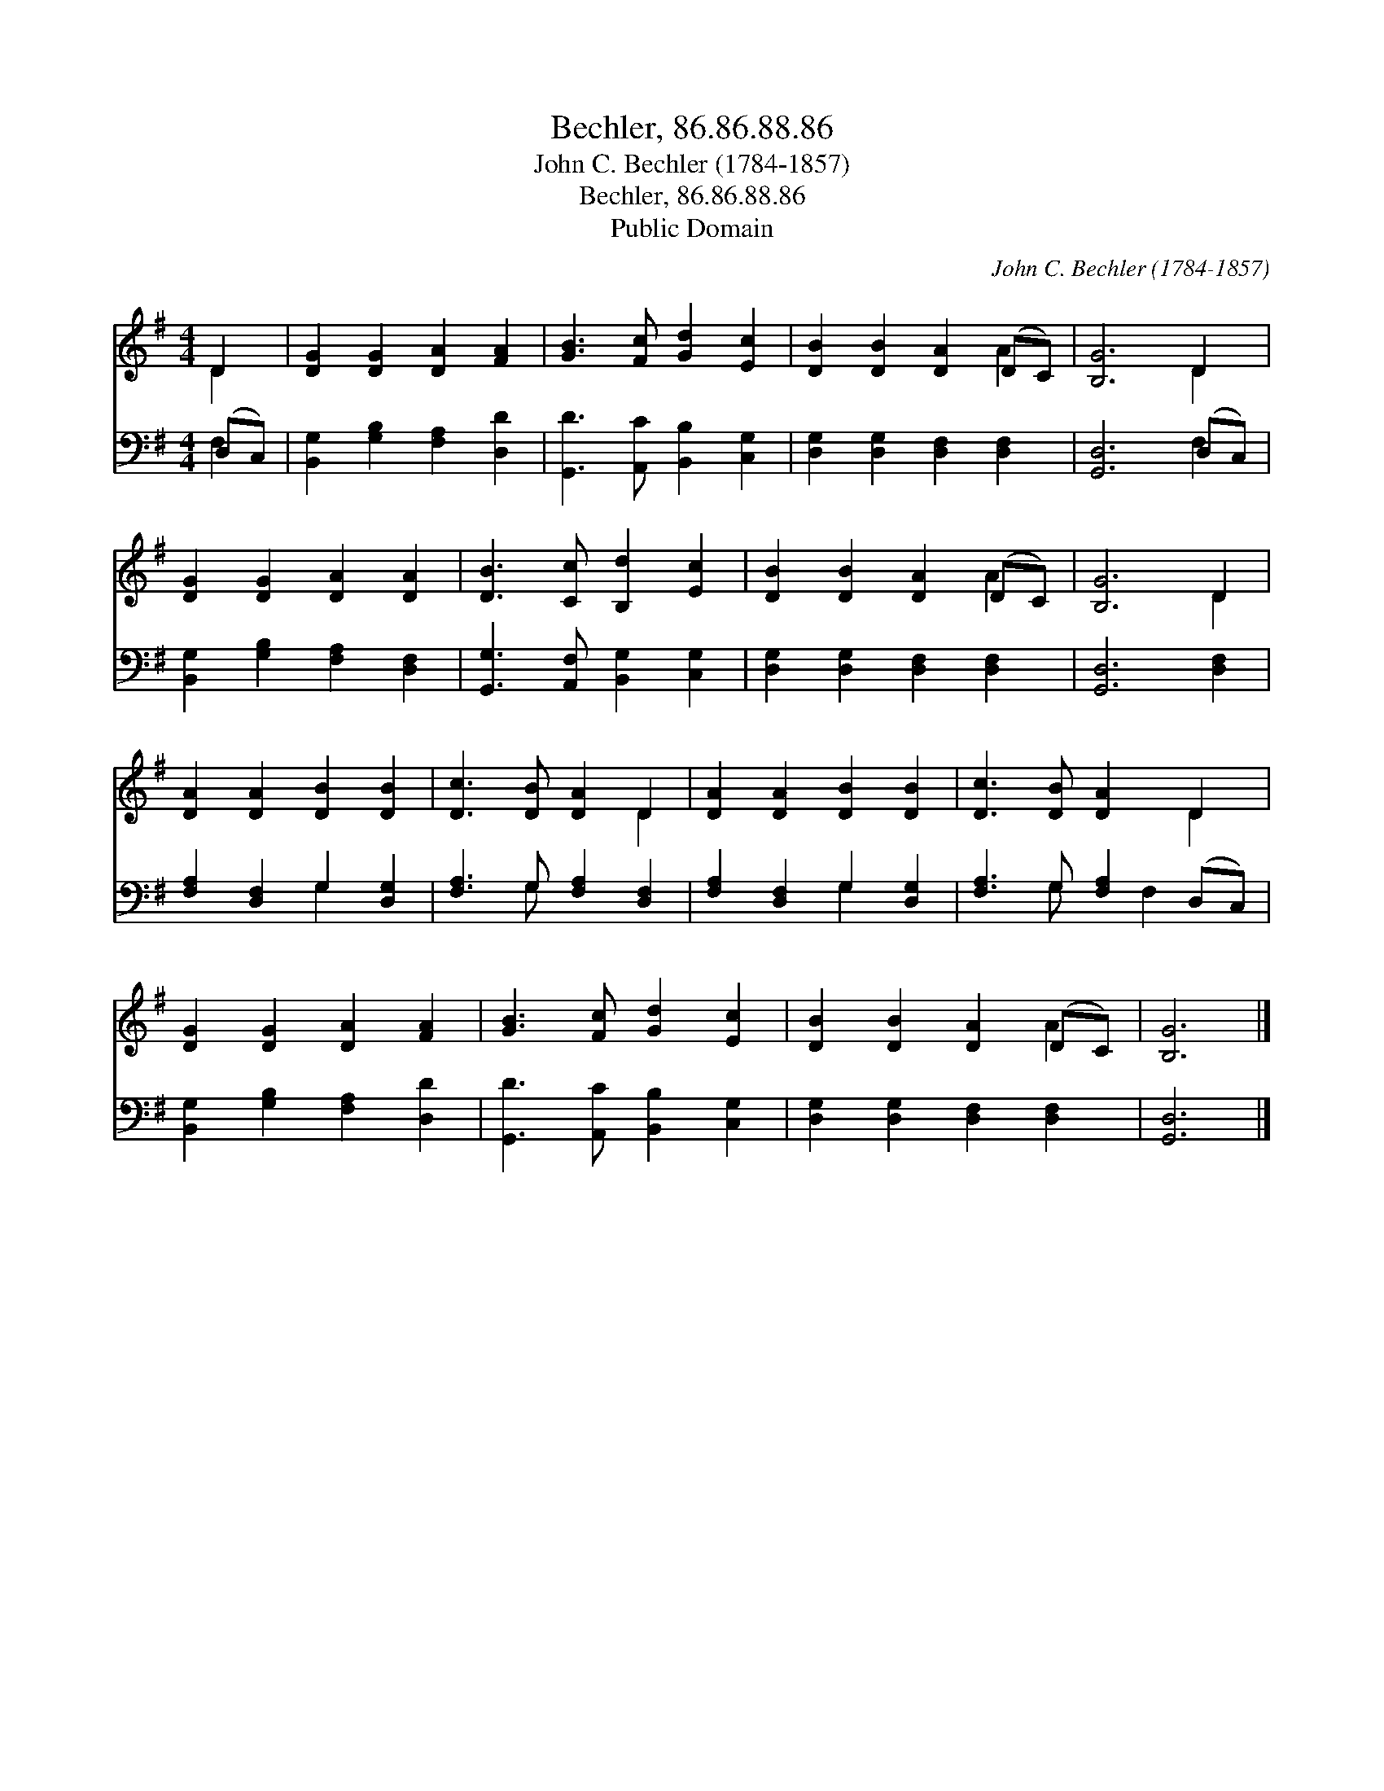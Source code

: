 X:1
T:Bechler, 86.86.88.86
T:John C. Bechler (1784-1857)
T:Bechler, 86.86.88.86
T:Public Domain
C:John C. Bechler (1784-1857)
Z:Public Domain
%%score ( 1 2 ) ( 3 4 )
L:1/8
M:4/4
K:G
V:1 treble 
V:2 treble 
V:3 bass 
V:4 bass 
V:1
 D2 | [DG]2 [DG]2 [DA]2 [FA]2 | [GB]3 [Fc] [Gd]2 [Ec]2 | [DB]2 [DB]2 [DA]2 (DC) | [B,G]6 D2 | %5
 [DG]2 [DG]2 [DA]2 [DA]2 | [DB]3 [Cc] [B,d]2 [Ec]2 | [DB]2 [DB]2 [DA]2 (DC) | [B,G]6 D2 | %9
 [DA]2 [DA]2 [DB]2 [DB]2 | [Dc]3 [DB] [DA]2 D2 | [DA]2 [DA]2 [DB]2 [DB]2 | [Dc]3 [DB] [DA]2 D2 | %13
 [DG]2 [DG]2 [DA]2 [FA]2 | [GB]3 [Fc] [Gd]2 [Ec]2 | [DB]2 [DB]2 [DA]2 (DC) | [B,G]6 |] %17
V:2
 D2 | x8 | x8 | x6 A2 | x6 D2 | x8 | x8 | x6 A2 | x6 D2 | x8 | x6 D2 | x8 | x6 D2 | x8 | x8 | %15
 x6 A2 | x6 |] %17
V:3
 (D,C,) | [B,,G,]2 [G,B,]2 [F,A,]2 [D,D]2 | [G,,D]3 [A,,C] [B,,B,]2 [C,G,]2 | %3
 [D,G,]2 [D,G,]2 [D,F,]2 [D,F,]2 | [G,,D,]6 (D,C,) | [B,,G,]2 [G,B,]2 [F,A,]2 [D,F,]2 | %6
 [G,,G,]3 [A,,F,] [B,,G,]2 [C,G,]2 | [D,G,]2 [D,G,]2 [D,F,]2 [D,F,]2 | [G,,D,]6 [D,F,]2 | %9
 [F,A,]2 [D,F,]2 G,2 [D,G,]2 | [F,A,]3 G, [F,A,]2 [D,F,]2 | [F,A,]2 [D,F,]2 G,2 [D,G,]2 | %12
 [F,A,]3 G, [F,A,]2 (D,C,) | [B,,G,]2 [G,B,]2 [F,A,]2 [D,D]2 | [G,,D]3 [A,,C] [B,,B,]2 [C,G,]2 | %15
 [D,G,]2 [D,G,]2 [D,F,]2 [D,F,]2 | [G,,D,]6 |] %17
V:4
 F,2 | x8 | x8 | x8 | x6 F,2 | x8 | x8 | x8 | x8 | x4 G,2 x2 | x3 G, x4 | x4 G,2 x2 | %12
 x3 G, x F,2 x | x8 | x8 | x8 | x6 |] %17

